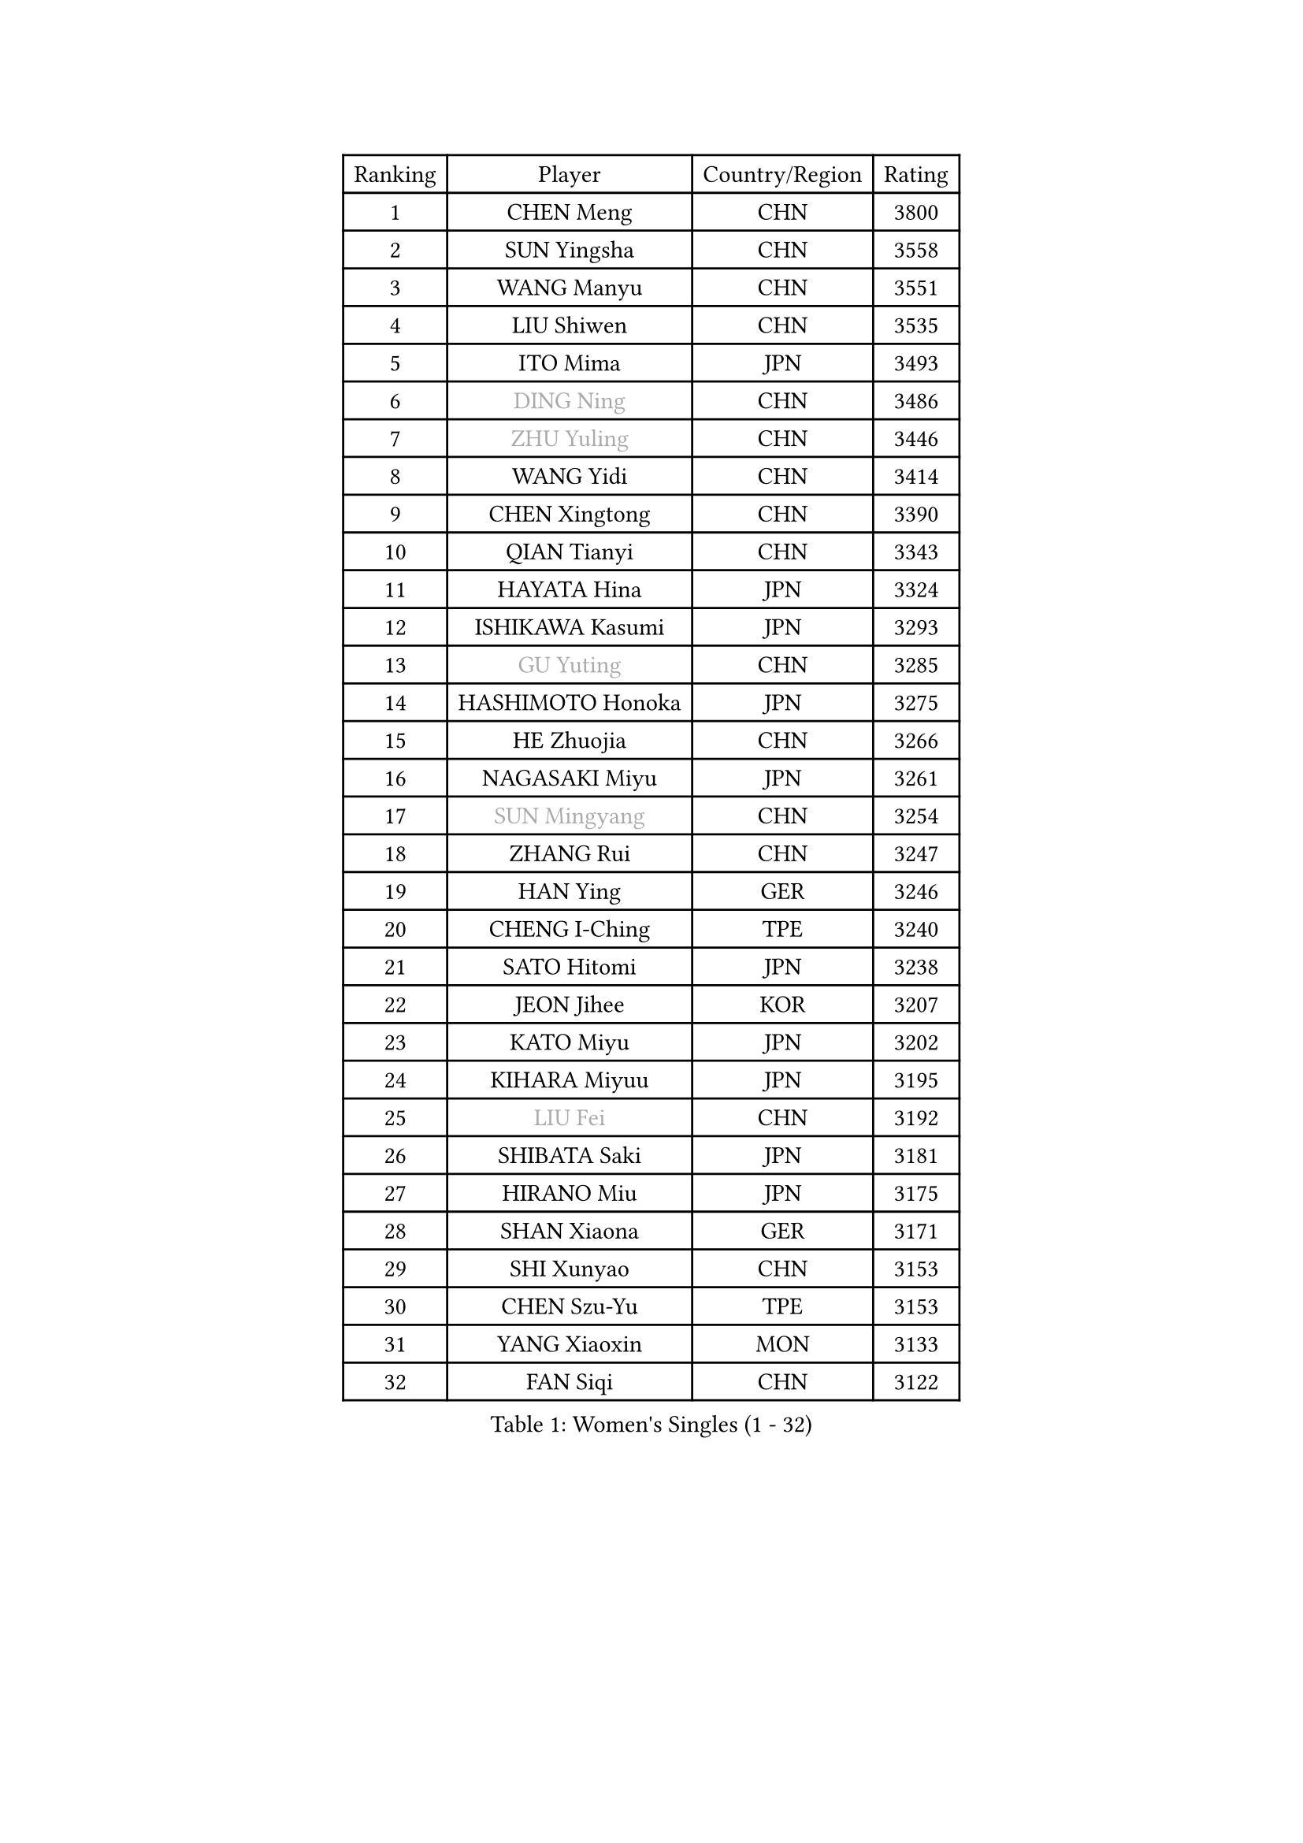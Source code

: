 
#set text(font: ("Courier New", "NSimSun"))
#figure(
  caption: "Women's Singles (1 - 32)",
    table(
      columns: 4,
      [Ranking], [Player], [Country/Region], [Rating],
      [1], [CHEN Meng], [CHN], [3800],
      [2], [SUN Yingsha], [CHN], [3558],
      [3], [WANG Manyu], [CHN], [3551],
      [4], [LIU Shiwen], [CHN], [3535],
      [5], [ITO Mima], [JPN], [3493],
      [6], [#text(gray, "DING Ning")], [CHN], [3486],
      [7], [#text(gray, "ZHU Yuling")], [CHN], [3446],
      [8], [WANG Yidi], [CHN], [3414],
      [9], [CHEN Xingtong], [CHN], [3390],
      [10], [QIAN Tianyi], [CHN], [3343],
      [11], [HAYATA Hina], [JPN], [3324],
      [12], [ISHIKAWA Kasumi], [JPN], [3293],
      [13], [#text(gray, "GU Yuting")], [CHN], [3285],
      [14], [HASHIMOTO Honoka], [JPN], [3275],
      [15], [HE Zhuojia], [CHN], [3266],
      [16], [NAGASAKI Miyu], [JPN], [3261],
      [17], [#text(gray, "SUN Mingyang")], [CHN], [3254],
      [18], [ZHANG Rui], [CHN], [3247],
      [19], [HAN Ying], [GER], [3246],
      [20], [CHENG I-Ching], [TPE], [3240],
      [21], [SATO Hitomi], [JPN], [3238],
      [22], [JEON Jihee], [KOR], [3207],
      [23], [KATO Miyu], [JPN], [3202],
      [24], [KIHARA Miyuu], [JPN], [3195],
      [25], [#text(gray, "LIU Fei")], [CHN], [3192],
      [26], [SHIBATA Saki], [JPN], [3181],
      [27], [HIRANO Miu], [JPN], [3175],
      [28], [SHAN Xiaona], [GER], [3171],
      [29], [SHI Xunyao], [CHN], [3153],
      [30], [CHEN Szu-Yu], [TPE], [3153],
      [31], [YANG Xiaoxin], [MON], [3133],
      [32], [FAN Siqi], [CHN], [3122],
    )
  )#pagebreak()

#set text(font: ("Courier New", "NSimSun"))
#figure(
  caption: "Women's Singles (33 - 64)",
    table(
      columns: 4,
      [Ranking], [Player], [Country/Region], [Rating],
      [33], [FENG Tianwei], [SGP], [3119],
      [34], [YU Fu], [POR], [3111],
      [35], [MITTELHAM Nina], [GER], [3106],
      [36], [ANDO Minami], [JPN], [3103],
      [37], [LIU Weishan], [CHN], [3098],
      [38], [GUO Yuhan], [CHN], [3094],
      [39], [SOLJA Petrissa], [GER], [3088],
      [40], [CHOI Hyojoo], [KOR], [3087],
      [41], [NI Xia Lian], [LUX], [3083],
      [42], [YU Mengyu], [SGP], [3080],
      [43], [YANG Ha Eun], [KOR], [3062],
      [44], [CHEN Yi], [CHN], [3062],
      [45], [SUH Hyo Won], [KOR], [3058],
      [46], [ZENG Jian], [SGP], [3047],
      [47], [ZHANG Lily], [USA], [3046],
      [48], [DIAZ Adriana], [PUR], [3041],
      [49], [LEE Zion], [KOR], [3036],
      [50], [OJIO Haruna], [JPN], [3035],
      [51], [KUAI Man], [CHN], [3035],
      [52], [SOO Wai Yam Minnie], [HKG], [3035],
      [53], [MORI Sakura], [JPN], [3031],
      [54], [POLCANOVA Sofia], [AUT], [3022],
      [55], [PESOTSKA Margaryta], [UKR], [3007],
      [56], [DOO Hoi Kem], [HKG], [3002],
      [57], [LEE Ho Ching], [HKG], [2989],
      [58], [CHENG Hsien-Tzu], [TPE], [2988],
      [59], [KIM Hayeong], [KOR], [2986],
      [60], [BATRA Manika], [IND], [2979],
      [61], [YUAN Jia Nan], [FRA], [2977],
      [62], [SHIN Yubin], [KOR], [2977],
      [63], [EERLAND Britt], [NED], [2974],
      [64], [WANG Xiaotong], [CHN], [2964],
    )
  )#pagebreak()

#set text(font: ("Courier New", "NSimSun"))
#figure(
  caption: "Women's Singles (65 - 96)",
    table(
      columns: 4,
      [Ranking], [Player], [Country/Region], [Rating],
      [65], [ODO Satsuki], [JPN], [2963],
      [66], [SHAO Jieni], [POR], [2961],
      [67], [POTA Georgina], [HUN], [2956],
      [68], [WANG Amy], [USA], [2955],
      [69], [LEE Eunhye], [KOR], [2951],
      [70], [ZHU Chengzhu], [HKG], [2942],
      [71], [WINTER Sabine], [GER], [2941],
      [72], [LIU Jia], [AUT], [2941],
      [73], [MONTEIRO DODEAN Daniela], [ROU], [2940],
      [74], [SAMARA Elizabeta], [ROU], [2939],
      [75], [MIKHAILOVA Polina], [RUS], [2938],
      [76], [KIM Byeolnim], [KOR], [2931],
      [77], [SAWETTABUT Suthasini], [THA], [2913],
      [78], [BILENKO Tetyana], [UKR], [2908],
      [79], [GRZYBOWSKA-FRANC Katarzyna], [POL], [2906],
      [80], [PYON Song Gyong], [PRK], [2905],
      [81], [MATELOVA Hana], [CZE], [2905],
      [82], [LIU Hsing-Yin], [TPE], [2899],
      [83], [BALAZOVA Barbora], [SVK], [2898],
      [84], [PARANANG Orawan], [THA], [2893],
      [85], [#text(gray, "SHIOMI Maki")], [JPN], [2893],
      [86], [YOON Hyobin], [KOR], [2890],
      [87], [MADARASZ Dora], [HUN], [2888],
      [88], [YOO Eunchong], [KOR], [2875],
      [89], [VOROBEVA Olga], [RUS], [2872],
      [90], [SZOCS Bernadette], [ROU], [2862],
      [91], [YANG Huijing], [CHN], [2860],
      [92], [HUANG Yi-Hua], [TPE], [2852],
      [93], [#text(gray, "GASNIER Laura")], [FRA], [2849],
      [94], [LIN Ye], [SGP], [2847],
      [95], [LI Yu-Jhun], [TPE], [2847],
      [96], [WU Yue], [USA], [2843],
    )
  )#pagebreak()

#set text(font: ("Courier New", "NSimSun"))
#figure(
  caption: "Women's Singles (97 - 128)",
    table(
      columns: 4,
      [Ranking], [Player], [Country/Region], [Rating],
      [97], [CIOBANU Irina], [ROU], [2836],
      [98], [TAKAHASHI Bruna], [BRA], [2833],
      [99], [DIACONU Adina], [ROU], [2831],
      [100], [SASAO Asuka], [JPN], [2818],
      [101], [BAJOR Natalia], [POL], [2813],
      [102], [SAWETTABUT Jinnipa], [THA], [2811],
      [103], [NG Wing Nam], [HKG], [2811],
      [104], [LIU Juan], [CHN], [2809],
      [105], [TRIGOLOS Daria], [BLR], [2807],
      [106], [LAM Yee Lok], [HKG], [2794],
      [107], [MIGOT Marie], [FRA], [2793],
      [108], [NOSKOVA Yana], [RUS], [2791],
      [109], [TAILAKOVA Mariia], [RUS], [2789],
      [110], [BERGSTROM Linda], [SWE], [2782],
      [111], [DVORAK Galia], [ESP], [2778],
      [112], [TOMANOVSKA Katerina], [CZE], [2777],
      [113], [HAPONOVA Hanna], [UKR], [2762],
      [114], [DE NUTTE Sarah], [LUX], [2756],
      [115], [LOEUILLETTE Stephanie], [FRA], [2755],
      [116], [SURJAN Sabina], [SRB], [2751],
      [117], [ZHANG Mo], [CAN], [2751],
      [118], [PARTYKA Natalia], [POL], [2743],
      [119], [LI Ching Wan], [HKG], [2741],
      [120], [GUISNEL Oceane], [FRA], [2736],
      [121], [BOGDANOVA Nadezhda], [BLR], [2733],
      [122], [HUANG Yu-Wen], [TPE], [2728],
      [123], [GROFOVA Karin], [CZE], [2725],
      [124], [JI Eunchae], [KOR], [2725],
      [125], [SU Pei-Ling], [TPE], [2723],
      [126], [ZARIF Audrey], [FRA], [2722],
      [127], [XIAO Maria], [ESP], [2716],
      [128], [KOLISH Anastasia], [RUS], [2713],
    )
  )
